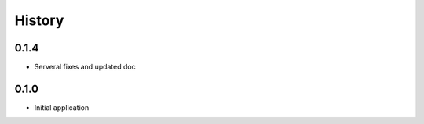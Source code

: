 .. :changelog:

History
=======

0.1.4
-----

* Serveral fixes and updated doc

0.1.0
-----

* Initial application
